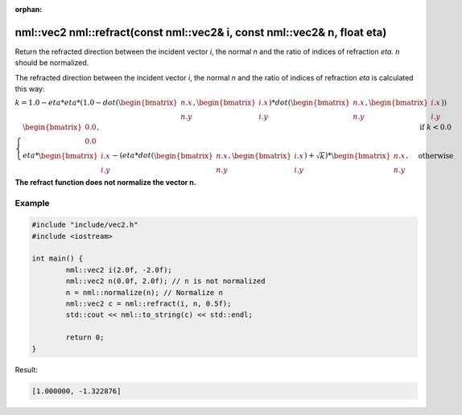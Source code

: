 :orphan:

nml::vec2 nml::refract(const nml::vec2& i, const nml::vec2& n, float eta)
=========================================================================

Return the refracted direction between the incident vector *i*, the normal *n* and the ratio of indices of refraction *eta*. *n* should be normalized.

The refracted direction between the incident vector *i*, the normal *n* and the ratio of indices of refraction *eta* is calculated this way:

:math:`k = 1.0 - eta * eta * (1.0 - dot(\begin{bmatrix} n.x \\ n.y \end{bmatrix}, \begin{bmatrix} i.x \\ i.y \end{bmatrix}) * dot(\begin{bmatrix} n.x \\ n.y \end{bmatrix}, \begin{bmatrix} i.x \\ i.y \end{bmatrix}))`

:math:`\begin{cases} \begin{bmatrix} 0.0 \\ 0.0 \end{bmatrix}, & \text{if } k < 0.0 \\ eta * \begin{bmatrix} i.x \\ i.y \end{bmatrix} - (eta * dot(\begin{bmatrix} n.x \\ n.y \end{bmatrix}, \begin{bmatrix} i.x \\ i.y \end{bmatrix}) + \sqrt{k}) * \begin{bmatrix} n.x \\ n.y \end{bmatrix}, & \text{otherwise} \end{cases}`

**The refract function does not normalize the vector n.**

Example
-------

.. code-block:: cpp

	#include "include/vec2.h"
	#include <iostream>

	int main() {
		nml::vec2 i(2.0f, -2.0f);
		nml::vec2 n(0.0f, 2.0f); // n is not normalized
		n = nml::normalize(n); // Normalize n
		nml::vec2 c = nml::refract(i, n, 0.5f);
		std::cout << nml::to_string(c) << std::endl;

		return 0;
	}

Result:

.. code-block::

	[1.000000, -1.322876]